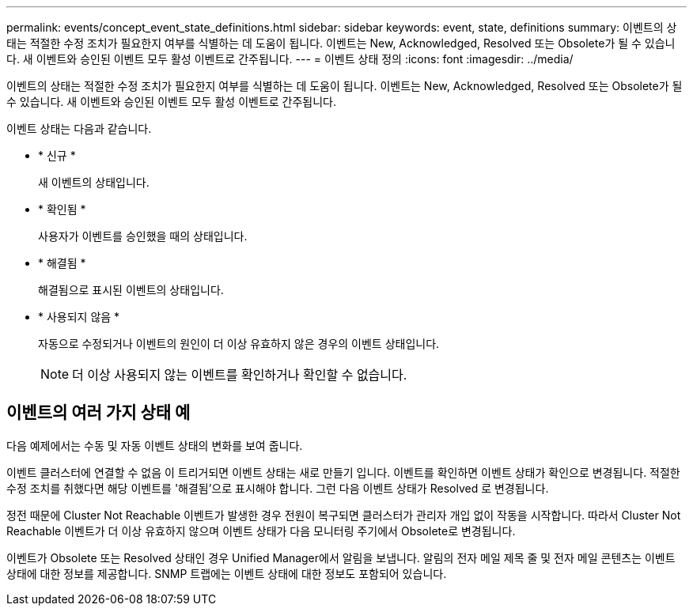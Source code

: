 ---
permalink: events/concept_event_state_definitions.html 
sidebar: sidebar 
keywords: event, state, definitions 
summary: 이벤트의 상태는 적절한 수정 조치가 필요한지 여부를 식별하는 데 도움이 됩니다. 이벤트는 New, Acknowledged, Resolved 또는 Obsolete가 될 수 있습니다. 새 이벤트와 승인된 이벤트 모두 활성 이벤트로 간주됩니다. 
---
= 이벤트 상태 정의
:icons: font
:imagesdir: ../media/


[role="lead"]
이벤트의 상태는 적절한 수정 조치가 필요한지 여부를 식별하는 데 도움이 됩니다. 이벤트는 New, Acknowledged, Resolved 또는 Obsolete가 될 수 있습니다. 새 이벤트와 승인된 이벤트 모두 활성 이벤트로 간주됩니다.

이벤트 상태는 다음과 같습니다.

* * 신규 *
+
새 이벤트의 상태입니다.

* * 확인됨 *
+
사용자가 이벤트를 승인했을 때의 상태입니다.

* * 해결됨 *
+
해결됨으로 표시된 이벤트의 상태입니다.

* * 사용되지 않음 *
+
자동으로 수정되거나 이벤트의 원인이 더 이상 유효하지 않은 경우의 이벤트 상태입니다.

+
[NOTE]
====
더 이상 사용되지 않는 이벤트를 확인하거나 확인할 수 없습니다.

====




== 이벤트의 여러 가지 상태 예

다음 예제에서는 수동 및 자동 이벤트 상태의 변화를 보여 줍니다.

이벤트 클러스터에 연결할 수 없음 이 트리거되면 이벤트 상태는 새로 만들기 입니다. 이벤트를 확인하면 이벤트 상태가 확인으로 변경됩니다. 적절한 수정 조치를 취했다면 해당 이벤트를 '해결됨'으로 표시해야 합니다. 그런 다음 이벤트 상태가 Resolved 로 변경됩니다.

정전 때문에 Cluster Not Reachable 이벤트가 발생한 경우 전원이 복구되면 클러스터가 관리자 개입 없이 작동을 시작합니다. 따라서 Cluster Not Reachable 이벤트가 더 이상 유효하지 않으며 이벤트 상태가 다음 모니터링 주기에서 Obsolete로 변경됩니다.

이벤트가 Obsolete 또는 Resolved 상태인 경우 Unified Manager에서 알림을 보냅니다. 알림의 전자 메일 제목 줄 및 전자 메일 콘텐츠는 이벤트 상태에 대한 정보를 제공합니다. SNMP 트랩에는 이벤트 상태에 대한 정보도 포함되어 있습니다.
